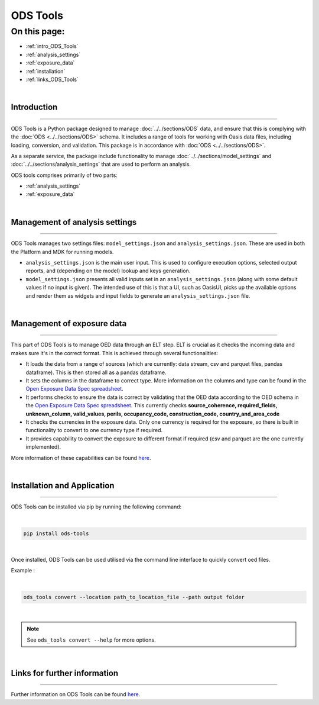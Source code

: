 ODS Tools
=========

On this page:
-------------

* :ref:`intro_ODS_Tools`
* :ref:`analysis_settings`
* :ref:`exposure_data`
* :ref:`installation`
* :ref:`links_ODS_Tools`

|

.. _intro_ODS_Tools:

Introduction
************

----

ODS Tools is a Python package designed to manage :doc:`../../sections/ODS` data, and ensure that this is complying with the 
:doc:`ODS <../../sections/ODS>` schema. It includes a range of tools for working with Oasis data files, including loading, 
conversion, and validation. This package is in accordance with :doc:`ODS <../../sections/ODS>`. 

As a separate service, the package include functionality to manage :doc:`../../sections/model_settings` and 
:doc:`../../sections/analysis_settings` that are used to perform an analysis.

ODS tools comprises primarily of two parts:

* :ref:`analysis_settings`
* :ref:`exposure_data`


|

.. _analysis_settings:

Management of analysis settings
********************************

----

ODS Tools manages two settings files: ``model_settings.json`` and ``analysis_settings.json``. These are used in both the 
Platform and MDK for running models.

* ``analysis_settings.json`` is the main user input. This is used to configure execution options, selected output reports,
  and (depending on the model) lookup and keys generation.

* ``model_settings.json`` presents all valid inputs set in an ``analysis_settings.json`` (along with some default values 
  if no input is given). The intended use of this is that a UI, such as OasisUI, picks up the available options and render 
  them as widgets and input fields to generate an ``analysis_settings.json`` file.


|

.. _exposure_data:

Management of exposure data
****************************

----

This part of ODS Tools is to manage OED data through an ELT step. ELT is crucial as it checks the incoming data and makes 
sure it's in the correct format. This is achieved through several functionalities:

* It loads the data from a range of sources (which are currently: data stream, csv and parquet files, pandas dataframe). 
  This is then stored all as a pandas dataframe.

* It sets the columns in the dataframe to correct type. More information on the columns and type can be found in the `Open 
  Exposure Data Spec spreadsheet <https://github.com/OasisLMF/ODS_OpenExposureData/blob/develop/OpenExposureData/Docs/
  OpenExposureData_Spec.xlsx>`_.

* It performs checks to ensure the data is correct by validating that the OED data according to the OED schema in 
  the `Open Exposure Data Spec spreadsheet <https://github.com/OasisLMF/ODS_OpenExposureData/blob/develop/OpenExposureData/
  Docs/OpenExposureData_Spec.xlsx>`_. This currently checks **source_coherence, required_fields, unknown_column, valid_values, 
  perils, occupancy_code, construction_code, country_and_area_code**

* It checks the currencies in the exposure data. Only one currency is required for the exposure, so there is built in 
  functionality to convert to one currency type if required.

* It provides capability to convert the exposure to different format if required (csv and parquet are the one currently 
  implemented).

More information of these capabilities can be found `here <https://github.com/OasisLMF/ODS_Tools/tree/develop#readme>`_.



|

.. _installation:

Installation and Application
****************************

----

ODS Tools can be installed via pip by running the following command:

|
.. code-block:: python 

    pip install ods-tools
|

Once installed, ODS Tools can be used utilised via the command line interface to quickly convert oed files.

Example :

|
.. code-block:: python 

    ods_tools convert --location path_to_location_file --path output folder
|

.. note::
    See ``ods_tools convert --help`` for more options.
|



.. _links_ODS_Tools:

Links for further information
*****************************

----

Further information on ODS Tools can be found `here <https://github.com/OasisLMF/
ODS_Tools/blob/master/README.md>`_.